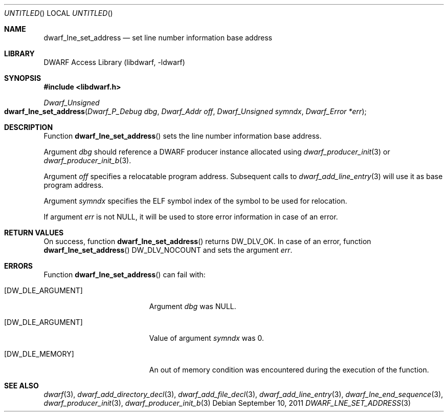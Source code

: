 .\" Copyright (c) 2011 Kai Wang
.\" All rights reserved.
.\"
.\" Redistribution and use in source and binary forms, with or without
.\" modification, are permitted provided that the following conditions
.\" are met:
.\" 1. Redistributions of source code must retain the above copyright
.\"    notice, this list of conditions and the following disclaimer.
.\" 2. Redistributions in binary form must reproduce the above copyright
.\"    notice, this list of conditions and the following disclaimer in the
.\"    documentation and/or other materials provided with the distribution.
.\"
.\" THIS SOFTWARE IS PROVIDED BY THE AUTHOR AND CONTRIBUTORS ``AS IS'' AND
.\" ANY EXPRESS OR IMPLIED WARRANTIES, INCLUDING, BUT NOT LIMITED TO, THE
.\" IMPLIED WARRANTIES OF MERCHANTABILITY AND FITNESS FOR A PARTICULAR PURPOSE
.\" ARE DISCLAIMED.  IN NO EVENT SHALL THE AUTHOR OR CONTRIBUTORS BE LIABLE
.\" FOR ANY DIRECT, INDIRECT, INCIDENTAL, SPECIAL, EXEMPLARY, OR CONSEQUENTIAL
.\" DAMAGES (INCLUDING, BUT NOT LIMITED TO, PROCUREMENT OF SUBSTITUTE GOODS
.\" OR SERVICES; LOSS OF USE, DATA, OR PROFITS; OR BUSINESS INTERRUPTION)
.\" HOWEVER CAUSED AND ON ANY THEORY OF LIABILITY, WHETHER IN CONTRACT, STRICT
.\" LIABILITY, OR TORT (INCLUDING NEGLIGENCE OR OTHERWISE) ARISING IN ANY WAY
.\" OUT OF THE USE OF THIS SOFTWARE, EVEN IF ADVISED OF THE POSSIBILITY OF
.\" SUCH DAMAGE.
.\"
.\" $Id$
.\"
.Dd September 10, 2011
.Os
.Dt DWARF_LNE_SET_ADDRESS 3
.Sh NAME
.Nm dwarf_lne_set_address
.Nd set line number information base address
.Sh LIBRARY
.Lb libdwarf
.Sh SYNOPSIS
.In libdwarf.h
.Ft "Dwarf_Unsigned"
.Fo dwarf_lne_set_address
.Fa "Dwarf_P_Debug dbg"
.Fa "Dwarf_Addr off"
.Fa "Dwarf_Unsigned symndx"
.Fa "Dwarf_Error *err"
.Fc
.Sh DESCRIPTION
Function
.Fn dwarf_lne_set_address
sets the line number information base address.
.Pp
Argument
.Ar dbg
should reference a DWARF producer instance allocated using
.Xr dwarf_producer_init 3
or
.Xr dwarf_producer_init_b 3 .
.Pp
Argument
.Ar off
specifies a relocatable program address.
Subsequent calls to
.Xr dwarf_add_line_entry 3
will use it as base program address.
.Pp
Argument
.Ar symndx
specifies the ELF symbol index of the symbol to be used for
relocation.
.Pp
If argument
.Ar err
is not NULL, it will be used to store error information in case
of an error.
.Sh RETURN VALUES
On success, function
.Fn dwarf_lne_set_address
returns
.Dv DW_DLV_OK .
In case of an error, function
.Fn dwarf_lne_set_address
.Dv DW_DLV_NOCOUNT
and sets the argument
.Ar err .
.Sh ERRORS
Function
.Fn dwarf_lne_set_address
can fail with:
.Bl -tag -width ".Bq Er DW_DLE_ARGUMENT"
.It Bq Er DW_DLE_ARGUMENT
Argument
.Ar dbg
was NULL.
.It Bq Er DW_DLE_ARGUMENT
Value of argument
.Ar symndx
was 0.
.It Bq Er DW_DLE_MEMORY
An out of memory condition was encountered during the execution of the
function.
.El
.Sh SEE ALSO
.Xr dwarf 3 ,
.Xr dwarf_add_directory_decl 3 ,
.Xr dwarf_add_file_decl 3 ,
.Xr dwarf_add_line_entry 3 ,
.Xr dwarf_lne_end_sequence 3 ,
.Xr dwarf_producer_init 3 ,
.Xr dwarf_producer_init_b 3
